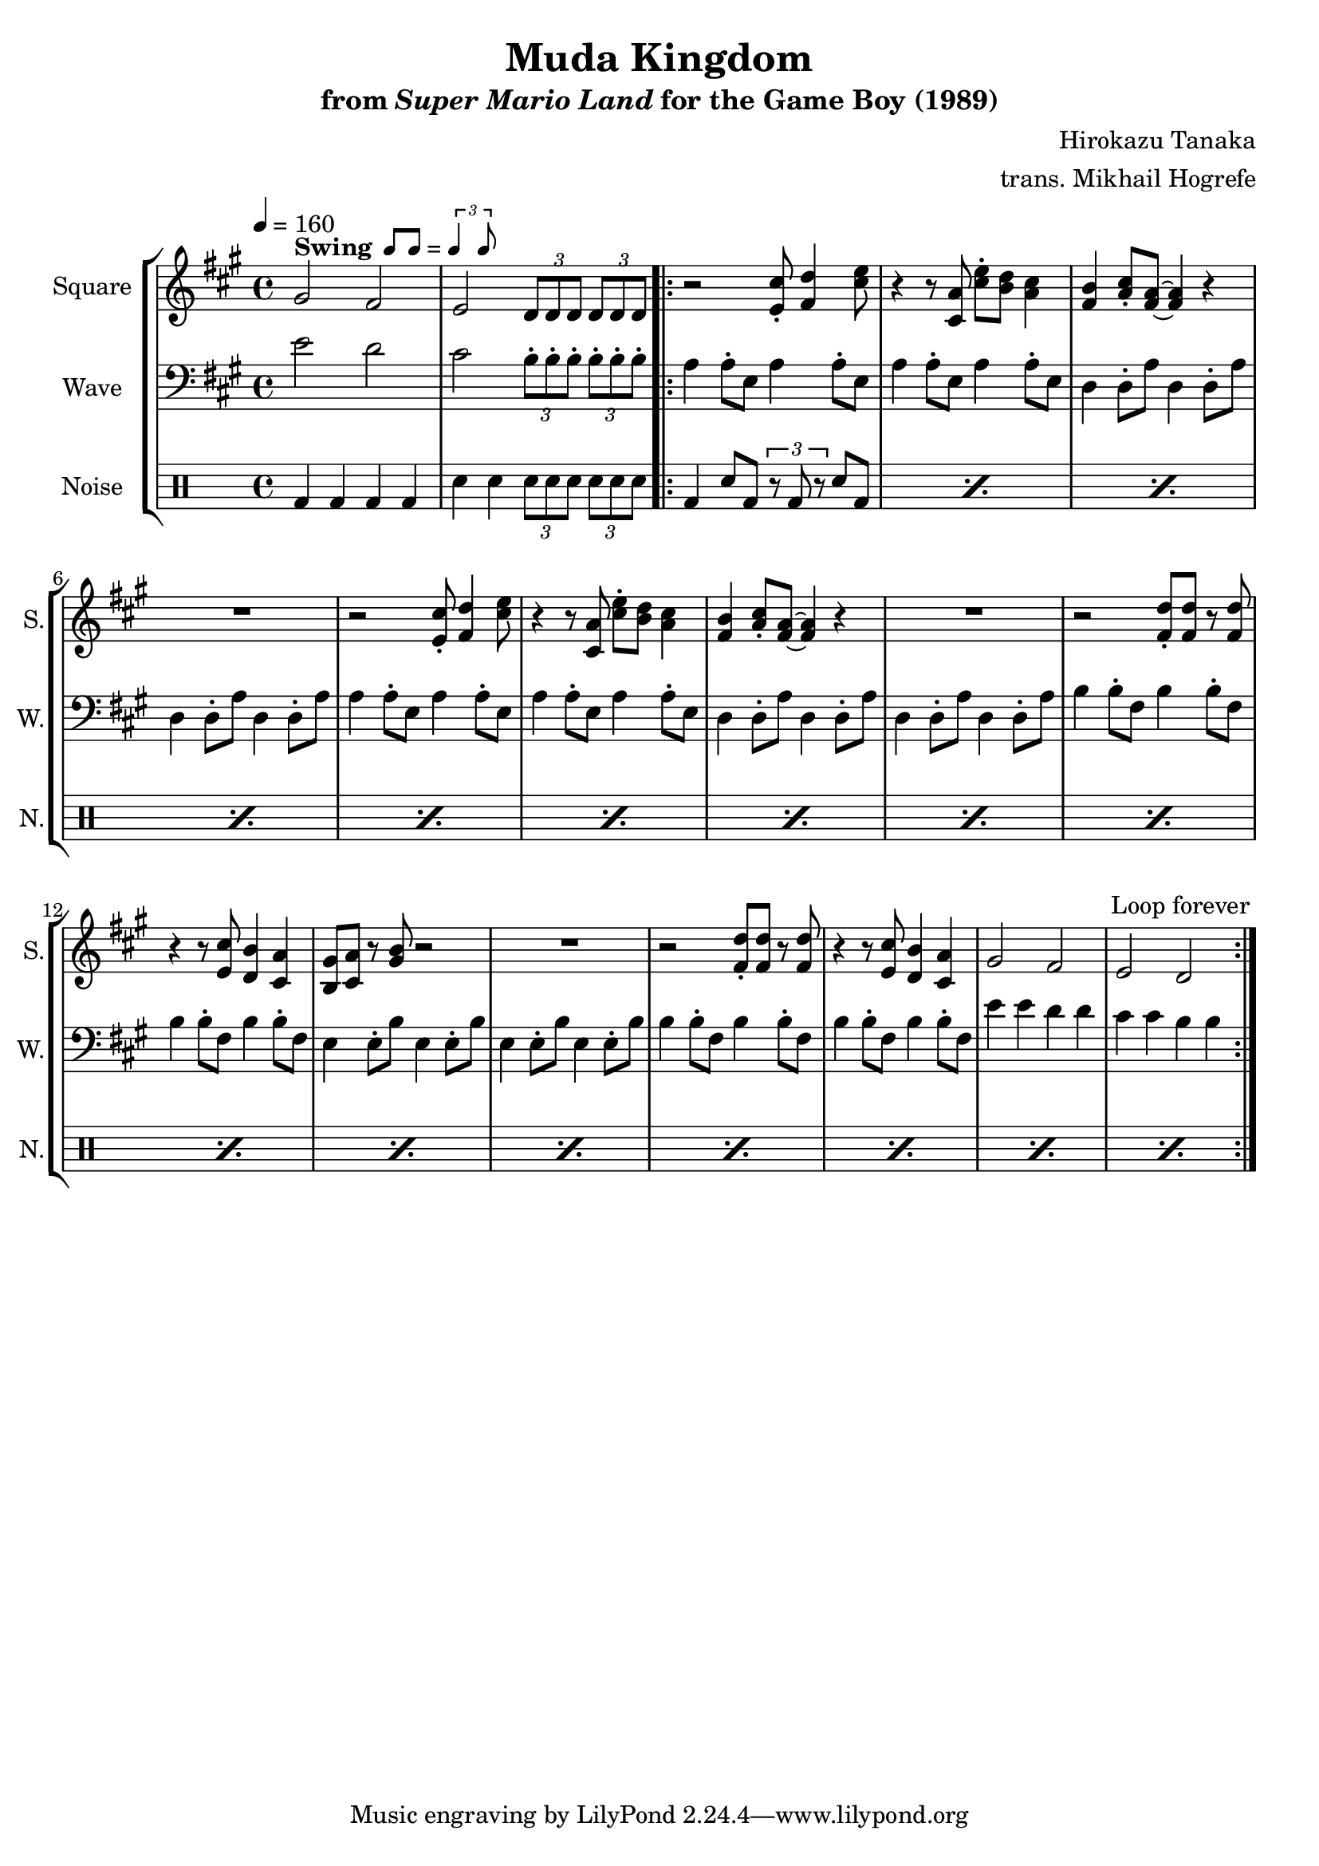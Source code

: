 \version "2.24.3"

swing = \markup {
  \bold Swing
  \hspace #0.4
  \rhythm { 8[ 8] } = \rhythm { \tuplet 3/2 { 4 8 } }
}

\book {
    \header {
        title = "Muda Kingdom"
        subtitle = \markup { "from" {\italic "Super Mario Land"} "for the Game Boy (1989)" }
        composer = "Hirokazu Tanaka"
        arranger = "trans. Mikhail Hogrefe"
    }

    \score {
        {
            \new StaffGroup <<
                \new Staff \relative c'' {
                    \set Staff.instrumentName = "Square"
                    \set Staff.shortInstrumentName = "S."
\tempo 4 = 160
\key a \major
gis2^\swing fis |
e2 \tuplet 3/2 { d8 d d } \tuplet 3/2 { d8 d d } |
                    \repeat volta 2 {
r2 <e cis'>8-. <fis d'>4 <cis' e>8 |
r4 r8 <cis, a'> <cis' e>-. <b d> <a cis>4 |
<fis b>4 <a cis>8-. <fis a>8 ~ 4 r |
R1 |
r2 <e cis'>8-. <fis d'>4 <cis' e>8 |
r4 r8 <cis, a'> <cis' e>-. <b d> <a cis>4 |
<fis b>4 <a cis>8-. <fis a>8 ~ 4 r |
R1 |
r2 <fis d'>8-. 8 r <fis d'> |
r4 r8 <e cis'> <d b'>4 <cis a'> |
<b gis'>8 <cis a'> r <gis' b> r2 |
R1 |
r2 <fis d'>8-. 8 r <fis d'> |
r4 r8 <e cis'> <d b'>4 <cis a'> |
gis'2 fis |
e d |
                    }
\once \override Score.RehearsalMark.self-alignment-X = #RIGHT
\mark \markup { \fontsize #-2 "Loop forever" }
                }

                \new Staff \relative c' {
                    \set Staff.instrumentName = "Wave"
                    \set Staff.shortInstrumentName = "W."
\clef bass
\key a \major
e2 d |
cis \tuplet 3/2 { b8-. b-. b-. } \tuplet 3/2 { b8-. b-. b-. } |
a4 a8-. e a4 a8-. e |
a4 a8-. e a4 a8-. e |
d4 d8-. a' d,4 d8-. a' |
d,4 d8-. a' d,4 d8-. a' |
a4 a8-. e a4 a8-. e |
a4 a8-. e a4 a8-. e |
d4 d8-. a' d,4 d8-. a' |
d,4 d8-. a' d,4 d8-. a' |
b4 b8-. fis b4 b8-. fis |
b4 b8-. fis b4 b8-. fis |
e4 e8-. b' e,4 e8-. b' |
e,4 e8-. b' e,4 e8-. b' |
b4 b8-. fis b4 b8-. fis |
b4 b8-. fis b4 b8-. fis |
e'4 e d d |
cis4 cis b b |
                }

                \new DrumStaff {
                    \drummode {
                        \set Staff.instrumentName="Noise"
                        \set Staff.shortInstrumentName="N."
bd4 bd bd bd |
sn4 sn \tuplet 3/2 { sn8 sn sn } \tuplet 3/2 { sn8 sn sn } |
\repeat percent 16 { bd4 sn8 bd \tuplet 3/2 { r8 bd r } sn8 bd | }
                    }
                }
            >>
        }
        \layout {
            \context {
                \Staff
                \RemoveEmptyStaves
            }
            \context {
                \DrumStaff
                \RemoveEmptyStaves
            }
        }
    }
}
